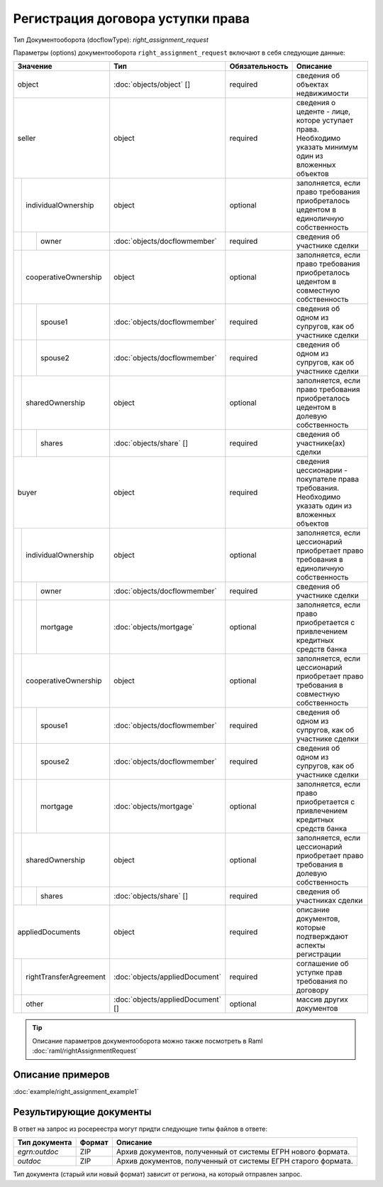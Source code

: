 Регистрация договора уступки права
================

Тип Документооборота (docflowType): *right_assignment_request*

Параметры (options) документооборота ``right_assignment_request`` включают в себя следующие данные:

+------------------------------+---------------------------------+------------------+--------------------------------------------------------------------------------------------------------+
| Значение                     | Тип                             | Обязательность   | Описание                                                                                               |
+==============================+=================================+==================+========================================================================================================+
| object                       | :doc:`objects/object` []        | required         | сведения об объектах недвижимости                                                                      | 
+------------------------------+---------------------------------+------------------+--------------------------------------------------------------------------------------------------------+
| seller                       | object                          | required         | сведения о цеденте - лице, которе уступает права. Необходимо указать минимум один из вложенных объектов| 
+--+---------------------------+---------------------------------+------------------+--------------------------------------------------------------------------------------------------------+
|  | individualOwnership       | object                          | optional         | заполняется, если право требования приобреталось цедентом в единоличную собственность                  |
+--+--+------------------------+---------------------------------+------------------+--------------------------------------------------------------------------------------------------------+
|  |  |  owner                 |:doc:`objects/docflowmember`     | required         | сведения об участнике сделки                                                                           | 
+--+--+------------------------+---------------------------------+------------------+--------------------------------------------------------------------------------------------------------+
|  | cooperativeOwnership      | object                          | optional         | заполняется, если право требования приобреталось цедентом в совместную собственность                   |
+--+--+------------------------+---------------------------------+------------------+--------------------------------------------------------------------------------------------------------+
|  |  |  spouse1               |:doc:`objects/docflowmember`     | required         | сведения об одном из супругов, как об участнике сделки                                                 | 
+--+--+------------------------+---------------------------------+------------------+--------------------------------------------------------------------------------------------------------+
|  |  |  spouse2               |:doc:`objects/docflowmember`     | required         | сведения об одном из супругов, как об участнике сделки                                                 | 
+--+--+------------------------+---------------------------------+------------------+--------------------------------------------------------------------------------------------------------+
|  | sharedOwnership           | object                          | optional         | заполняется, если право требования приобреталось цедентом в долевую собственность                      | 
+--+--+------------------------+---------------------------------+------------------+--------------------------------------------------------------------------------------------------------+
|  |  |  shares                |:doc:`objects/share` []          | required         | сведения об участнике(ах) сделки                                                                       | 
+--+--+------------------------+---------------------------------+------------------+--------------------------------------------------------------------------------------------------------+
| buyer                        | object                          | required         | сведения цессионарии - покупателе права требования. Необходимо указать один из вложенных объектов      | 
+--+---------------------------+---------------------------------+------------------+--------------------------------------------------------------------------------------------------------+
|  | individualOwnership       | object                          | optional         | заполняется, если цессионарий приобретает право требования в единоличную собственность                 |
+--+--+------------------------+---------------------------------+------------------+--------------------------------------------------------------------------------------------------------+
|  |  |  owner                 |:doc:`objects/docflowmember`     | required         | сведения об участнике сделки                                                                           | 
+--+--+------------------------+---------------------------------+------------------+--------------------------------------------------------------------------------------------------------+
|  |  |  mortgage              |:doc:`objects/mortgage`          | optional         | заполняется, если право приобретается с привлечением кредитных средств банка                           | 
+--+--+------------------------+---------------------------------+------------------+--------------------------------------------------------------------------------------------------------+
|  | cooperativeOwnership      | object                          | optional         | заполняется, если цессионарий приобретает право требования в совместную собственность                  |
+--+--+------------------------+---------------------------------+------------------+--------------------------------------------------------------------------------------------------------+
|  |  |  spouse1               |:doc:`objects/docflowmember`     | required         | сведения об одном из супругов, как об участнике сделки                                                 | 
+--+--+------------------------+---------------------------------+------------------+--------------------------------------------------------------------------------------------------------+
|  |  |  spouse2               |:doc:`objects/docflowmember`     | required         | сведения об одном из супругов, как об участнике сделки                                                 | 
+--+--+------------------------+---------------------------------+------------------+--------------------------------------------------------------------------------------------------------+
|  |  |  mortgage              |:doc:`objects/mortgage`          | optional         | заполняется, если право приобретается с привлечением кредитных средств банка                           | 
+--+--+------------------------+---------------------------------+------------------+--------------------------------------------------------------------------------------------------------+
|  | sharedOwnership           | object                          | optional         | заполняется, если цессионарий приобретает право требования в долевую собственность                     | 
+--+--+------------------------+---------------------------------+------------------+--------------------------------------------------------------------------------------------------------+
|  |  |  shares                |:doc:`objects/share` []          | required         | сведения об участниках сделки                                                                          | 
+--+--+------------------------+---------------------------------+------------------+--------------------------------------------------------------------------------------------------------+
| appliedDocuments             | object                          | required         | описание документов, которые подтверждают аспекты регистрации                                          | 
+--+---------------------------+---------------------------------+------------------+--------------------------------------------------------------------------------------------------------+
|  | rightTransferAgreement    |:doc:`objects/appliedDocument`   | required         | соглашение об уступке прав требования по договору                                                      |
+--+---------------------------+---------------------------------+------------------+--------------------------------------------------------------------------------------------------------+
|  | other                     |:doc:`objects/appliedDocument` []| optional         | массив других документов                                                                               |
+--+---------------------------+---------------------------------+------------------+--------------------------------------------------------------------------------------------------------+

.. tip::
    Описание параметров документооборота можно также посмотреть в Raml  :doc:`raml/rightAssignmentRequest`       

*************
Описание примеров
*************

:doc:`example/right_assignment_example1`

*************
Результирующие документы
*************

В ответ на запрос из росереестра могут придти следующие типы файлов в ответе:


+------------------------------+--------+--------------------------------------------------------------------------------------------------------------------------+
| Тип документа                | Формат | Описание                                                                                                                 |
+==============================+========+==========================================================================================================================+
| `egrn:outdoc`                | ZIP    | Архив документов, полученный от системы ЕГРН нового формата.                                                             |
+------------------------------+--------+--------------------------------------------------------------------------------------------------------------------------+
| `outdoc`                     | ZIP    | Архив документов, полученный от системы ЕГРН старого формата.                                                            |
+------------------------------+--------+--------------------------------------------------------------------------------------------------------------------------+


Тип документа (старый или новый формат) зависит от региона, на который отправлен запрос.
